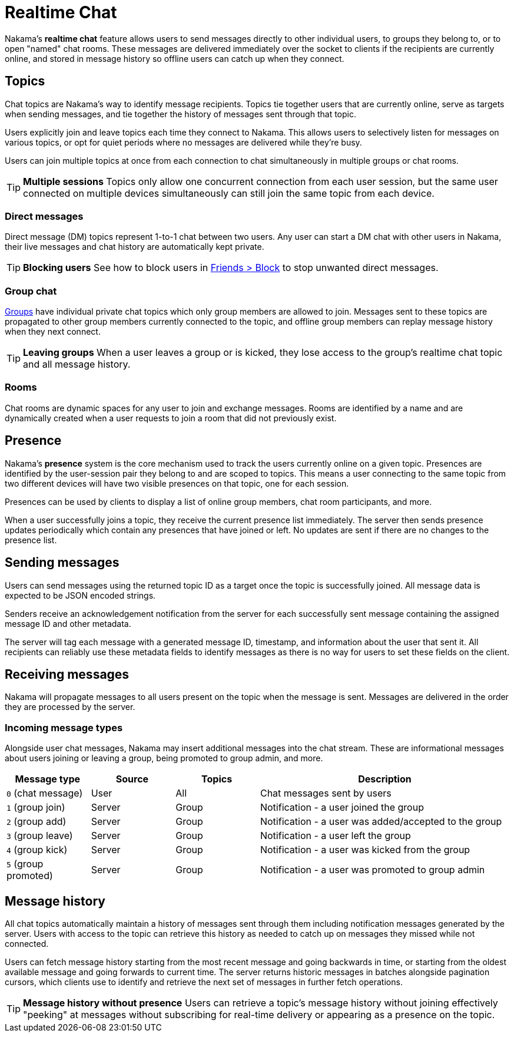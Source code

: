 = Realtime Chat

Nakama's *realtime chat* feature allows users to send messages directly to other individual users, to groups they belong to, or to open "named" chat rooms. These messages are delivered immediately over the socket to clients if the recipients are currently online, and stored in message history so offline users can catch up when they connect.

== Topics

Chat topics are Nakama's way to identify message recipients. Topics tie together users that are currently online, serve as targets when sending messages, and tie together the history of messages sent through that topic.

Users explicitly join and leave topics each time they connect to Nakama. This allows users to selectively listen for messages on various topics, or opt for quiet periods where no messages are delivered while they're busy.

Users can join multiple topics at once from each connection to chat simultaneously in multiple groups or chat rooms.

TIP: *Multiple sessions*
Topics only allow one concurrent connection from each user session, but the same user connected on multiple devices simultaneously can still join the same topic from each device.

=== Direct messages

Direct message (DM) topics represent 1-to-1 chat between two users. Any user can start a DM chat with other users in Nakama, their live messages and chat history are automatically kept private.

TIP: *Blocking users*
See how to block users in link:../friends.adoc[Friends > Block] to stop unwanted direct messages.

=== Group chat

link:../groups.adoc[Groups] have individual private chat topics which only group members are allowed to join. Messages sent to these topics are propagated to other group members currently connected to the topic, and offline group members can replay message history when they next connect.

TIP: *Leaving groups*
When a user leaves a group or is kicked, they lose access to the group's realtime chat topic and all message history.

=== Rooms

Chat rooms are dynamic spaces for any user to join and exchange messages. Rooms are identified by a name and are dynamically created when a user requests to join a room that did not previously exist.

== Presence

Nakama's *presence* system is the core mechanism used to track the users currently online on a given topic. Presences are identified by the user-session pair they belong to and are scoped to topics. This means a user connecting to the same topic from two different devices will have two visible presences on that topic, one for each session.

Presences can be used by clients to display a list of online group members, chat room participants, and more.

When a user successfully joins a topic, they receive the current presence list immediately. The server then sends presence updates periodically which contain any presences that have joined or left. No updates are sent if there are no changes to the presence list.

== Sending messages

Users can send messages using the returned topic ID as a target once the topic is successfully joined. All message data is expected to be JSON encoded strings.

Senders receive an acknowledgement notification from the server for each successfully sent message containing the assigned message ID and other metadata.

The server will tag each message with a generated message ID, timestamp, and information about the user that sent it. All recipients can reliably use these metadata fields to identify messages as there is no way for users to set these fields on the client.

== Receiving messages

Nakama will propagate messages to all users present on the topic when the message is sent. Messages are delivered in the order they are processed by the server.

=== Incoming message types

Alongside user chat messages, Nakama may insert additional messages into the chat stream. These are informational messages about users joining or leaving a group, being promoted to group admin, and more.

[cols="1,1,1,3",options="header"]
|========================================================================================
|Message type         |Source |Topics |Description
|`0` (chat message)   |User   |All    |Chat messages sent by users
|`1` (group join)     |Server |Group  |Notification - a user joined the group
|`2` (group add)      |Server |Group  |Notification - a user was added/accepted to the group
|`3` (group leave)    |Server |Group  |Notification - a user left the group
|`4` (group kick)     |Server |Group  |Notification - a user was kicked from the group
|`5` (group promoted) |Server |Group  |Notification - a user was promoted to group admin
|========================================================================================

== Message history

All chat topics automatically maintain a history of messages sent through them including notification messages generated by the server. Users with access to the topic can retrieve this history as needed to catch up on messages they missed while not connected.

Users can fetch message history starting from the most recent message and going backwards in time, or starting from the oldest available message and going forwards to current time. The server returns historic messages in batches alongside pagination cursors, which clients use to identify and retrieve the next set of messages in further fetch operations.

TIP: *Message history without presence*
Users can retrieve a topic's message history without joining effectively "peeking" at messages without subscribing for real-time delivery or appearing as a presence on the topic.
